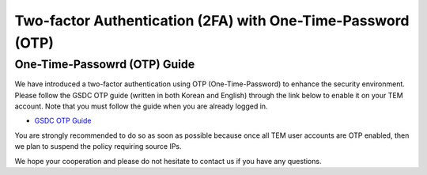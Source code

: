 .. |newi| image:: images/new-24.png

********************************************************************
Two-factor Authentication (2FA) with One-Time-Password (OTP) |newi|
********************************************************************

One-Time-Passowrd (OTP) Guide
=============================

We have introduced a two-factor authentication using OTP (One-Time-Password) to enhance the security environment. Please follow the GSDC OTP guide (written in both Korean and English) through the link below 
to enable it on your TEM account. Note that you must follow the guide when you are already logged in. 

* `GSDC OTP Guide <https://gsdc-farm.gitbook.io/gsdc-otp/>`_

You are strongly recommended to do so as soon as possible because once all TEM user accounts are OTP enabled, then we plan to suspend the policy requiring source IPs. 

We hope your cooperation and please do not hesitate to contact us if you have any questions.